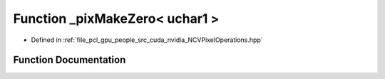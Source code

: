 .. _exhale_function__n_c_v_pixel_operations_8hpp_1ae73bca0ec3f609ff27c6238a56537163:

Function _pixMakeZero< uchar1 >
===============================

- Defined in :ref:`file_pcl_gpu_people_src_cuda_nvidia_NCVPixelOperations.hpp`


Function Documentation
----------------------


.. doxygenfunction:: _pixMakeZero< uchar1 >()
